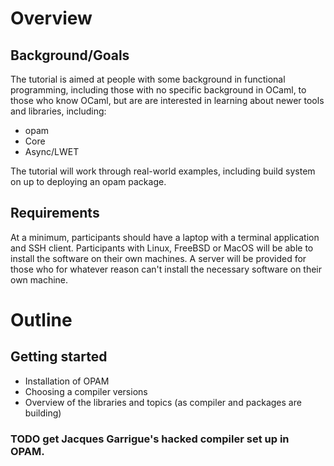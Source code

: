 * Overview
** Background/Goals
 The tutorial is aimed at people with some background in functional
 programming, including those with no specific background in OCaml, to
 those who know OCaml, but are are interested in learning about newer
 tools and libraries, including:

 - opam
 - Core
 - Async/LWET

 The tutorial will work through real-world examples, including build
 system on up to deploying an opam package.
** Requirements
 At a minimum, participants should have a laptop with a terminal
 application and SSH client.  Participants with Linux, FreeBSD or
 MacOS will be able to install the software on their own machines.  A
 server will be provided for those who for whatever reason can't
 install the necessary software on their own machine.

* Outline
** Getting started
 - Installation of OPAM
 - Choosing a compiler versions
 - Overview of the libraries and topics (as compiler and packages are building)
*** TODO get Jacques Garrigue's hacked compiler set up in OPAM.
** 
